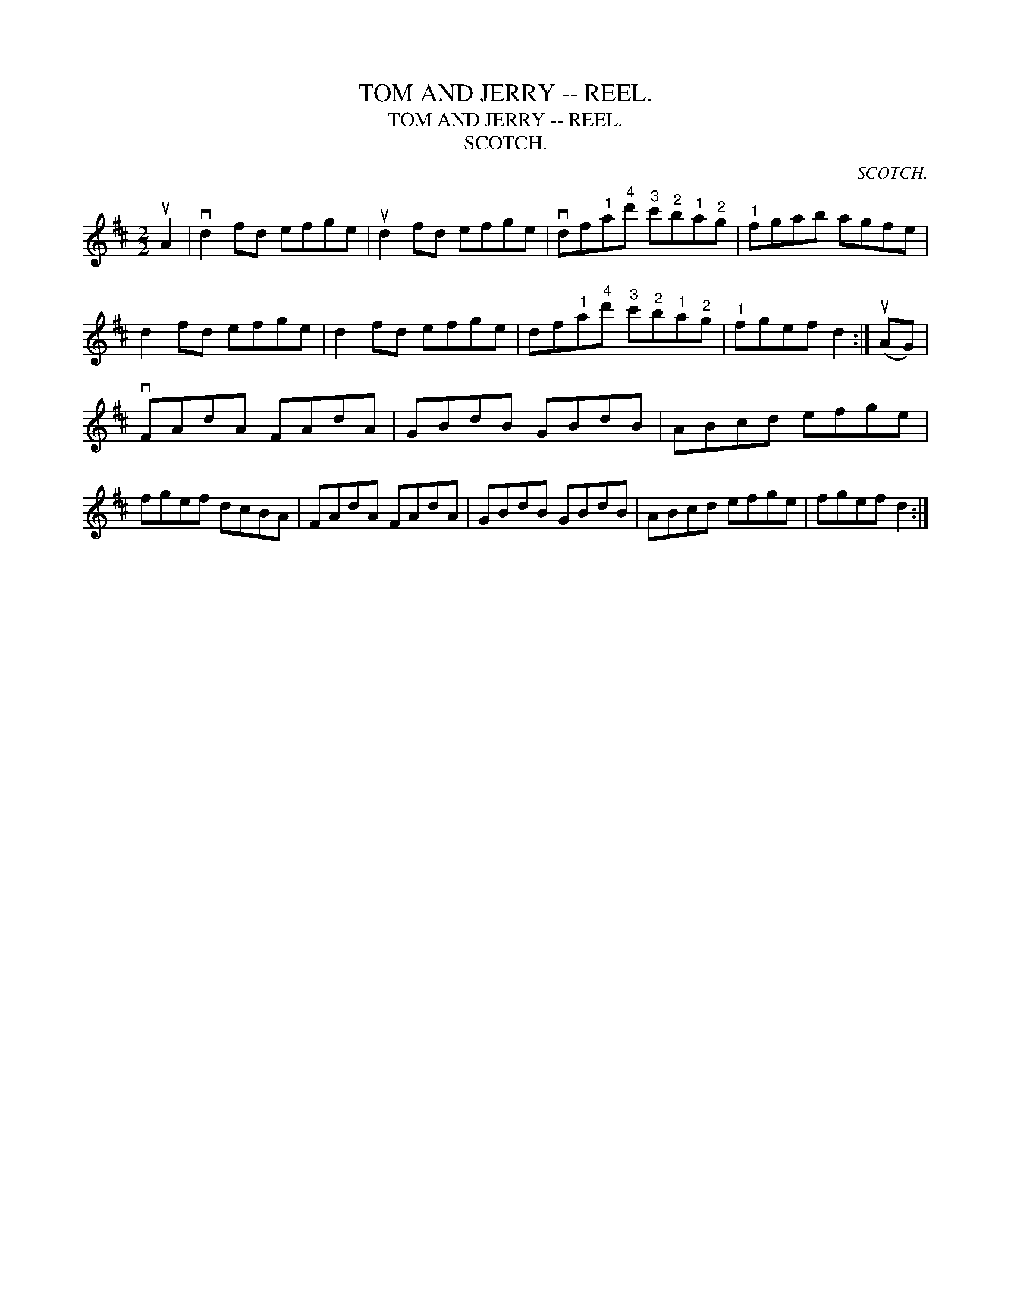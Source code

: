 X:1
T:TOM AND JERRY -- REEL.
T:TOM AND JERRY -- REEL.
T:SCOTCH.
C:SCOTCH.
L:1/8
M:2/2
K:D
V:1 treble 
V:1
 uA2 | vd2 fd efge | ud2 fd efge | vdf"^1"a"^4"d'"^3" c'"^2"b"^1"a"^2"g |"^1" fgab agfe | %5
 d2 fd efge | d2 fd efge | df"^1"a"^4"d'"^3" c'"^2"b"^1"a"^2"g |"^1" fgef d2 :| (uAG) | %10
 vFAdA FAdA | GBdB GBdB | ABcd efge | fgef dcBA | FAdA FAdA | GBdB GBdB | ABcd efge | fgef d2 :| %18

